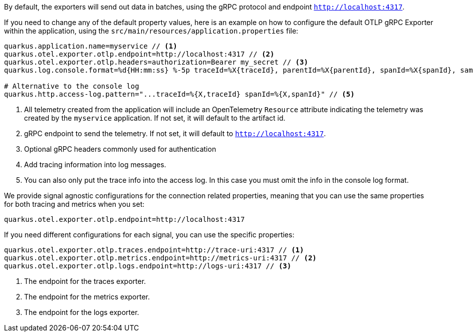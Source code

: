 By default, the exporters will send out data in batches, using the gRPC protocol and endpoint `http://localhost:4317`.

If you need to change any of the default property values, here is an example on how to configure the default OTLP gRPC Exporter within the application, using the `src/main/resources/application.properties` file:

[source,properties]
----
quarkus.application.name=myservice // <1>
quarkus.otel.exporter.otlp.endpoint=http://localhost:4317 // <2>
quarkus.otel.exporter.otlp.headers=authorization=Bearer my_secret // <3>
quarkus.log.console.format=%d{HH:mm:ss} %-5p traceId=%X{traceId}, parentId=%X{parentId}, spanId=%X{spanId}, sampled=%X{sampled} [%c{2.}] (%t) %s%e%n  // <4>

# Alternative to the console log
quarkus.http.access-log.pattern="...traceId=%{X,traceId} spanId=%{X,spanId}" // <5>
----

<1> All telemetry created from the application will include an OpenTelemetry `Resource` attribute indicating the telemetry was created by the `myservice` application. If not set, it will default to the artifact id.
<2> gRPC endpoint to send the telemetry. If not set, it will default to `http://localhost:4317`.
<3> Optional gRPC headers commonly used for authentication
<4> Add tracing information into log messages.
<5> You can also only put the trace info into the access log. In this case you must omit the info in the console log format.

We provide signal agnostic configurations for the connection related properties, meaning that you can use the same properties for both tracing and metrics when you set:
[source,properties]
----
quarkus.otel.exporter.otlp.endpoint=http://localhost:4317
----
If you need different configurations for each signal, you can use the specific properties:
[source,properties]
----
quarkus.otel.exporter.otlp.traces.endpoint=http://trace-uri:4317 // <1>
quarkus.otel.exporter.otlp.metrics.endpoint=http://metrics-uri:4317 // <2>
quarkus.otel.exporter.otlp.logs.endpoint=http://logs-uri:4317 // <3>
----
<1> The endpoint for the traces exporter.
<2> The endpoint for the metrics exporter.
<3> The endpoint for the logs exporter.

